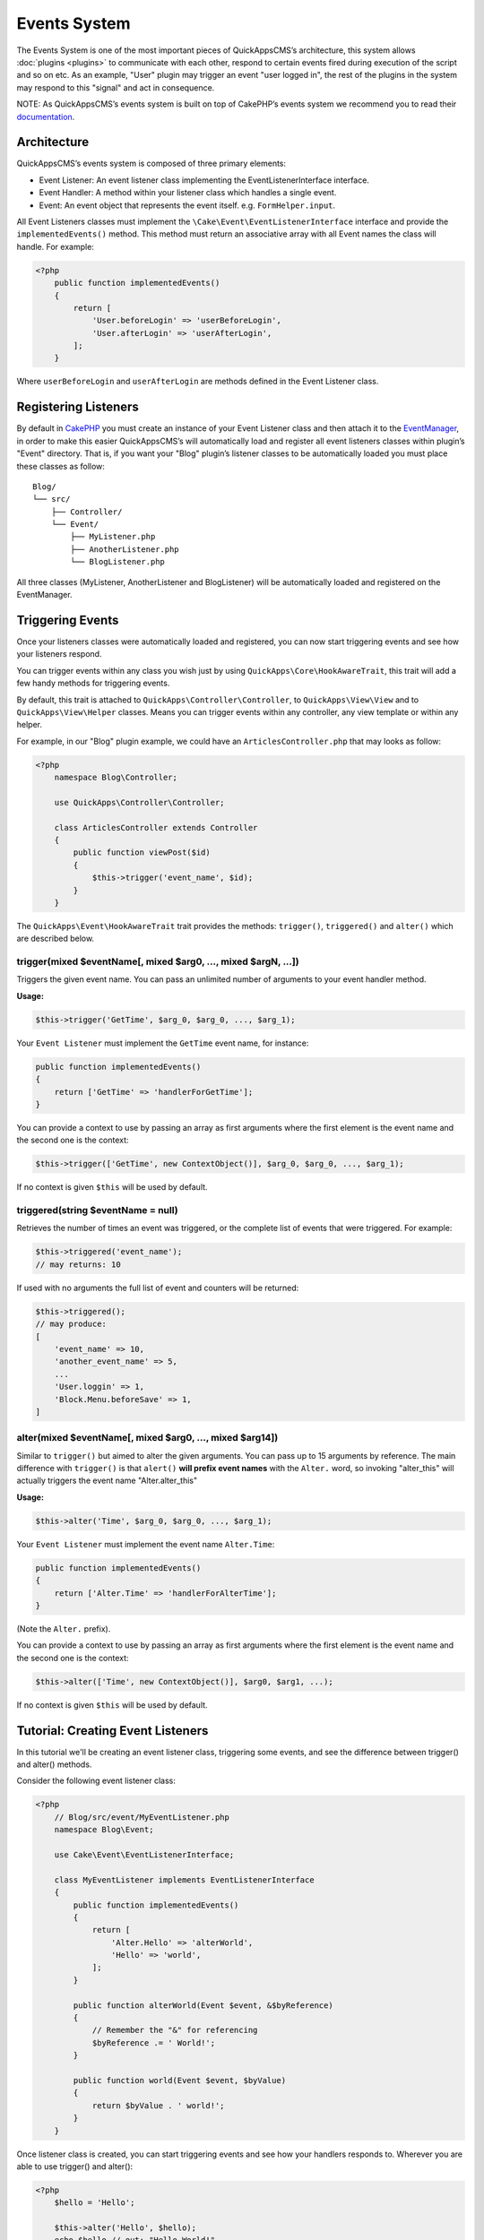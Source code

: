 Events System
#############

The Events System is one of the most important pieces of QuickAppsCMS’s
architecture, this system allows :doc:`plugins <plugins>` to communicate with
each other, respond to certain events fired during execution of the script and
so on etc. As an example, "User" plugin may trigger an event "user logged in",
the rest of the plugins in the system may respond to this "signal" and act in
consequence.

NOTE: As QuickAppsCMS’s events system is built on top of CakePHP’s events system
we recommend you to read their `documentation <http://book.cakephp.org/3.0/en
/core-libraries/events.html>`__.

Architecture
============

QuickAppsCMS’s events system is composed of three primary elements:

-  Event Listener: An event listener class implementing the EventListenerInterface interface.
-  Event Handler: A method within your listener class which handles a single event.
-  Event: An event object that represents the event itself. e.g. ``FormHelper.input``.

All Event Listeners classes must implement the
``\Cake\Event\EventListenerInterface`` interface and provide the
``implementedEvents()`` method. This method must return an associative array with
all Event names the class will handle. For example:

.. code:: php

    <?php
        public function implementedEvents()
        {
            return [
                'User.beforeLogin' => 'userBeforeLogin',
                'User.afterLogin' => 'userAfterLogin',
            ];
        }

Where ``userBeforeLogin`` and ``userAfterLogin`` are methods defined in the
Event Listener class.

Registering Listeners
=====================

By default in `CakePHP <http://book.cakephp.org/3.0/en/core-libraries/events.html
#registering-listeners>`_ you must create an instance of your Event Listener class
and then attach it to the `EventManager <http://book.cakephp.org/3.0/en/core-
libraries/events.html#global-event-manager>`__, in order to make this easier
QuickAppsCMS’s will automatically load and register all event listeners classes
within plugin’s "Event" directory. That is, if you want your "Blog" plugin’s
listener classes to be automatically loaded you must place these classes as follow:

::

    Blog/
    └── src/
        ├── Controller/
        └── Event/
            ├── MyListener.php
            ├── AnotherListener.php
            └── BlogListener.php

All three classes (MyListener, AnotherListener and BlogListener) will be
automatically loaded and registered on the EventManager.


Triggering Events
=================

Once your listeners classes were automatically loaded and registered, you can now
start triggering events and see how your listeners respond.

You can trigger events within any class you wish just by using
``QuickApps\Core\HookAwareTrait``, this trait will add a few handy methods for
triggering events.

By default, this trait is attached to ``QuickApps\Controller\Controller``, to
``QuickApps\View\View`` and to ``QuickApps\View\Helper`` classes. Means you can
trigger events within any controller, any view template or within any helper.

For example, in our "Blog" plugin example, we could have an
``ArticlesController.php`` that may looks as follow:

.. code:: php

    <?php
        namespace Blog\Controller;

        use QuickApps\Controller\Controller;

        class ArticlesController extends Controller
        {
            public function viewPost($id)
            {
                $this->trigger('event_name', $id);
            }
        }

The ``QuickApps\Event\HookAwareTrait`` trait provides the methods: ``trigger()``,
``triggered()`` and ``alter()`` which are described below.


trigger(mixed $eventName[, mixed $arg0, ..., mixed $argN, ...])
---------------------------------------------------------------

Triggers the given event name. You can pass an unlimited number of
arguments to your event handler method.

**Usage:**

.. code:: php

    $this->trigger('GetTime', $arg_0, $arg_0, ..., $arg_1);

Your ``Event Listener`` must implement the ``GetTime`` event name, for
instance:

.. code:: php

    public function implementedEvents()
    {
        return ['GetTime' => 'handlerForGetTime'];
    }

You can provide a context to use by passing an array as first arguments
where the first element is the event name and the second one is the
context:

.. code:: php

    $this->trigger(['GetTime', new ContextObject()], $arg_0, $arg_0, ..., $arg_1);

If no context is given ``$this`` will be used by default.

triggered(string $eventName = null)
-----------------------------------

Retrieves the number of times an event was triggered, or the complete list
of events that were triggered. For example:

.. code:: php

    $this->triggered('event_name');
    // may returns: 10

If used with no arguments the full list of event and counters will be
returned:

.. code:: php

    $this->triggered();
    // may produce:
    [
        'event_name' => 10,
        'another_event_name' => 5,
        ...
        'User.loggin' => 1,
        'Block.Menu.beforeSave' => 1,
    ]

alter(mixed $eventName[, mixed $arg0, ..., mixed $arg14])
---------------------------------------------------------

Similar to ``trigger()`` but aimed to alter the given arguments. You can
pass up to 15 arguments by reference. The main difference with
``trigger()`` is that ``alert()`` **will prefix event names** with the
``Alter.`` word, so invoking "alter_this" will actually triggers the
event name "Alter.alter_this"

**Usage:**

.. code:: php

    $this->alter('Time', $arg_0, $arg_0, ..., $arg_1);

Your ``Event Listener`` must implement the event name ``Alter.Time``:

.. code:: php

    public function implementedEvents()
    {
        return ['Alter.Time' => 'handlerForAlterTime'];
    }

(Note the ``Alter.`` prefix).

You can provide a context to use by passing an array as first arguments
where the first element is the event name and the second one is the
context:

.. code:: php

    $this->alter(['Time', new ContextObject()], $arg0, $arg1, ...);

If no context is given ``$this`` will be used by default.


Tutorial: Creating Event Listeners
==================================

In this tutorial we'll be creating an event listener class, triggering some
events, and see the difference between trigger() and alter() methods.

Consider the following event listener class:

.. code:: php

    <?php
        // Blog/src/event/MyEventListener.php
        namespace Blog\Event;

        use Cake\Event\EventListenerInterface;

        class MyEventListener implements EventListenerInterface
        {
            public function implementedEvents()
            {
                return [
                    'Alter.Hello' => 'alterWorld',
                    'Hello' => 'world',
                ];
            }

            public function alterWorld(Event $event, &$byReference)
            {
                // Remember the "&" for referencing
                $byReference .= ' World!';
            }

            public function world(Event $event, $byValue)
            {
                return $byValue . ' world!';
            }
        }

Once listener class is created, you can start triggering events and see how your
handlers responds to. Wherever you are able to use trigger() and alter():

.. code:: php

    <?php
        $hello = 'Hello';

        $this->alter('Hello', $hello);
        echo $hello // out: "Hello World!"
        echo $this->trigger('Hello', $hello); // out: "Hello World! world!"
        echo $this->trigger('Hello', 'hellooo'); // out: "hellooo world!"


Recommended Reading
===================

As QuickAppsCMS’s events system is built on top of CakePHP’s events system we highly
recommend you to take a look at this part of CakePHP’s book:

`CakePHP’s Events
System <http://book.cakephp.org/3.0/en/core-libraries/events.html>`__

.. meta::
    :title lang=en: Events System
    :keywords lang=en: events,events system,event,trigger,hook,alter,hooktag,listeners,listener,event listener
